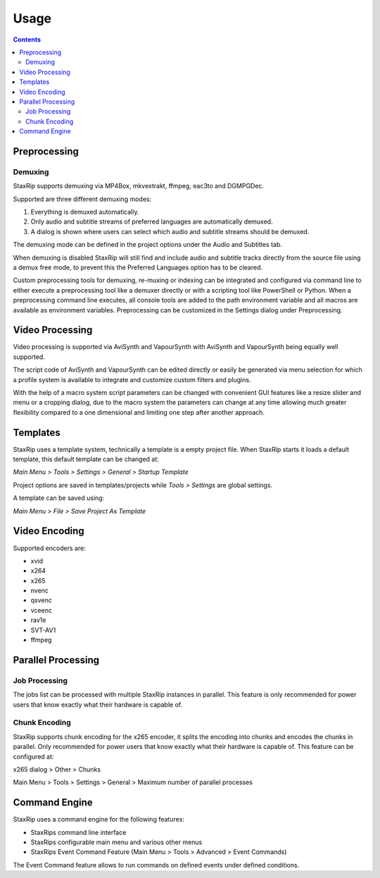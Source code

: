 
=====
Usage
=====

.. contents::

Preprocessing
=============

Demuxing
--------

StaxRip supports demuxing via MP4Box, mkvextrakt, ffmpeg, eac3to and DGMPGDec.

Supported are three different demuxing modes:

1. Everything is demuxed automatically.
2. Only audio and subtitle streams of preferred languages are automatically demuxed.
3. A dialog is shown where users can select which audio and subtitle streams should be demuxed.

The demuxing mode can be defined in the project options under the Audio and Subtitles tab.

When demuxing is disabled StaxRip will still find and include audio and subtitle tracks directly from the source file using a demux free mode, to prevent this the Preferred Languages option has to be cleared.

Custom preprocessing tools for demuxing, re-muxing or indexing can be integrated and configured via command line to either execute a preprocessing tool like a demuxer directly or with a scripting tool like PowerShell or Python. When a preprocessing command line executes, all console tools are added to the path environment variable and all macros are available as environment variables. Preprocessing can be customized in the Settings dialog under Preprocessing.


Video Processing
================

Video processing is supported via AviSynth and VapourSynth with AviSynth and VapourSynth being equally well supported.

The script code of AviSynth and VapourSynth can be edited directly or easily be generated via menu selection for which a profile system is available to integrate and customize custom filters and plugins.

With the help of a macro system script parameters can be changed with convenient GUI features like a resize slider and menu or a cropping dialog, due to the macro system the parameters can change at any time allowing much greater flexibility compared to a one dimensional and limiting one step after another approach.


Templates
=========

StaxRip uses a template system, technically a template is a empty project file. When StaxRip starts it loads a default template, this default template can be changed at:

*Main Menu > Tools > Settings > General > Startup Template*

Project options are saved in templates/projects while *Tools > Settings* are global settings.

A template can be saved using:

*Main Menu > File > Save Project As Template*


Video Encoding
==============

Supported encoders are:

- xvid
- x264
- x265
- nvenc
- qsvenc
- vceenc
- rav1e
- SVT-AV1
- ffmpeg


Parallel Processing
===================

Job Processing
--------------

The jobs list can be processed with multiple StaxRip instances in parallel. This feature is only recommended for power users that know exactly what their hardware is capable of.


Chunk Encoding
--------------

StaxRip supports chunk encoding for the x265 encoder, it splits the encoding into chunks and encodes the chunks in parallel. Only recommended for power users that know exactly what their hardware is capable of. This feature can be configured at:

x265 dialog > Other > Chunks

Main Menu > Tools > Settings > General > Maximum number of parallel processes


Command Engine
==============

StaxRip uses a command engine for the following features:

- StaxRips command line interface
- StaxRips configurable main menu and various other menus
- StaxRips Event Command Feature (Main Menu > Tools > Advanced > Event Commands)

The Event Command feature allows to run commands on defined events under defined conditions.
